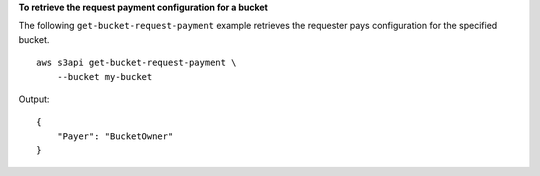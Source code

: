 **To retrieve the request payment configuration for a bucket**

The following ``get-bucket-request-payment`` example retrieves the requester pays configuration for the specified bucket. ::

    aws s3api get-bucket-request-payment \
        --bucket my-bucket

Output::

    {
        "Payer": "BucketOwner"
    }
